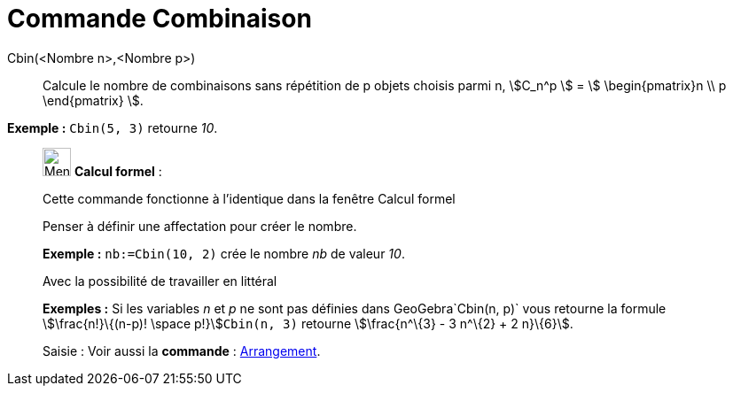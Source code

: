 = Commande Combinaison
:page-en: commands/BinomialCoefficient
ifdef::env-github[:imagesdir: /fr/modules/ROOT/assets/images]

Cbin(<Nombre n>,<Nombre p>)::
  Calcule le nombre de combinaisons sans répétition de p objets choisis parmi n, stem:[C_n^p ] = stem:[
  \begin{pmatrix}n \\ p \end{pmatrix} ].

[EXAMPLE]
====

*Exemple :* `++Cbin(5, 3)++` retourne _10_.

====

____________________________________________________________

image:32px-Menu_view_cas.svg.png[Menu view cas.svg,width=32,height=32] *Calcul formel* :

Cette commande fonctionne à l'identique dans la fenêtre Calcul formel

Penser à définir une affectation pour créer le nombre.

[EXAMPLE]
====

*Exemple :* `++nb:=Cbin(10, 2)++` crée le nombre _nb_ de valeur _10_.

====

Avec la possibilité de travailler en littéral

[EXAMPLE]
====

*Exemples :* Si les variables _n_ et _p_ ne sont pas définies dans GeoGebra`++Cbin(n, p)++` vous retourne la formule
stem:[\frac{n!}\{(n-p)! \space p!}]`++Cbin(n, 3)++` retourne stem:[\frac{n^\{3} - 3 n^\{2} + 2 n}\{6}].

====

[.kcode]#Saisie :# Voir aussi la *commande* : xref:/commands/Arrangement.adoc[Arrangement].
